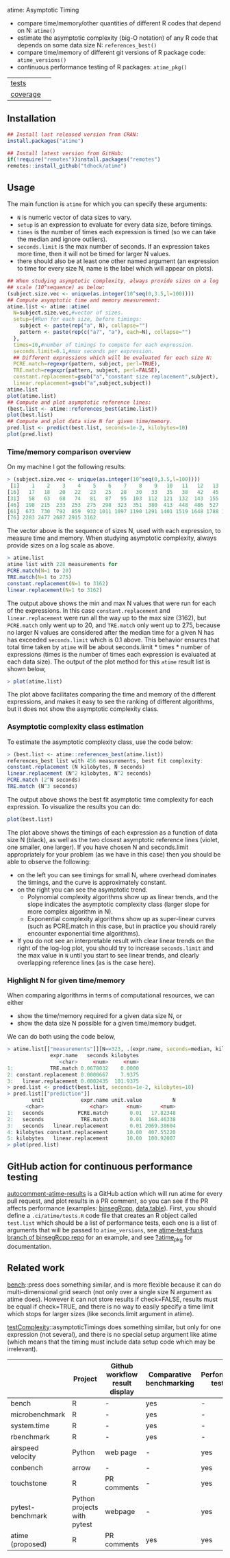 atime: Asymptotic Timing

- compare time/memory/other quantities of different R codes that depend on N: =atime()=
- estimate the asymptotic complexity (big-O notation) of any R code that depends on some data size N: =references_best()=
- compare time/memory of different git versions of R package code: =atime_versions()=
- continuous performance testing of R packages: =atime_pkg()=

| [[file:tests/testthat][tests]]    | [[https://github.com/tdhock/atime/actions][https://github.com/tdhock/atime/workflows/R-CMD-check/badge.svg]] |
| [[https://github.com/jimhester/covr][coverage]] | [[https://app.codecov.io/gh/tdhock/atime?branch=main][https://codecov.io/gh/tdhock/atime/branch/main/graph/badge.svg]]  |

** Installation

#+BEGIN_SRC R
  ## Install last released version from CRAN:
  install.packages("atime")

  ## Install latest version from GitHub:
  if(!require("remotes"))install.packages("remotes")
  remotes::install_github("tdhock/atime")
#+END_SRC

** Usage

The main function is =atime= for which you can specify these
arguments:
- =N= is numeric vector of data sizes to vary.
- =setup= is an expression to evaluate for every data size, before
  timings.
- =times= is the number of times each expression is timed (so we can
  take the median and ignore outliers).
- =seconds.limit= is the max number of seconds. If an expression takes
  more time, then it will not be timed for larger N values.
- there should also be at least one other named argument (an
  expression to time for every size N, name is the label which will
  appear on plots). 

#+BEGIN_SRC R
  ## When studying asymptotic complexity, always provide sizes on a log
  ## scale (10^sequence) as below:
  (subject.size.vec <- unique(as.integer(10^seq(0,3.5,l=100))))
  ## Compute asymptotic time and memory measurement:
  atime.list <- atime::atime(
    N=subject.size.vec,#vector of sizes.
    setup={#Run for each size, before timings:
      subject <- paste(rep("a", N), collapse="")
      pattern <- paste(rep(c("a?", "a"), each=N), collapse="")
    },
    times=10,#number of timings to compute for each expression.
    seconds.limit=0.1,#max seconds per expression.
    ## Different expressions which will be evaluated for each size N:
    PCRE.match=regexpr(pattern, subject, perl=TRUE),
    TRE.match=regexpr(pattern, subject, perl=FALSE),
    constant.replacement=gsub("a","constant size replacement",subject),
    linear.replacement=gsub("a",subject,subject))
  atime.list
  plot(atime.list)
  ## Compute and plot asymptotic reference lines:
  (best.list <- atime::references_best(atime.list))
  plot(best.list)
  ## Compute and plot data size N for given time/memory.
  pred.list <- predict(best.list, seconds=1e-2, kilobytes=10)
  plot(pred.list)
#+END_SRC

*** Time/memory comparison overview

On my machine I got the following results:

#+begin_src R
> (subject.size.vec <- unique(as.integer(10^seq(0,3.5,l=100))))
 [1]    1    2    3    4    5    6    7    8    9   10   11   12   13   14   15
[16]   17   18   20   22   23   25   28   30   33   35   38   42   45   49   53
[31]   58   63   68   74   81   87   95  103  112  121  132  143  155  168  183
[46]  198  215  233  253  275  298  323  351  380  413  448  486  527  572  620
[61]  673  730  792  859  932 1011 1097 1190 1291 1401 1519 1648 1788 1940 2104
[76] 2283 2477 2687 2915 3162
#+end_src

The vector above is the sequence of sizes N, used with each
expression, to measure time and memory. When studying asymptotic
complexity, always provide sizes on a log scale as above.

#+begin_src R
> atime.list
atime list with 228 measurements for
PCRE.match(N=1 to 20)
TRE.match(N=1 to 275)
constant.replacement(N=1 to 3162)
linear.replacement(N=1 to 3162)
#+end_src

The output above shows the min and max N values that were run for each
of the expressions. In this case =constant.replacement= and
=linear.replacement= were run all the way up to the max size (3162),
but =PCRE.match= only went up to 20, and =TRE.match= only went up to
275, because no larger N values are considered after the median time
for a given N has has exceeded =seconds.limit= which is 0.1
above. This behavior ensures that total time taken by =atime= will be
about seconds.limit * times * number of expressions (times is the
number of times each expression is evaluated at each data size). The
output of the plot method for this =atime= result list is shown below,

#+begin_src R
> plot(atime.list)
#+end_src

[[file:README-figure-compare.png]]

The plot above facilitates comparing the time and memory of the
different expressions, and makes it easy to see the ranking of
different algorithms, but it does not show the asymptotic complexity
class.

*** Asymptotic complexity class estimation

To estimate the asymptotic complexity class, use the code
below:

#+begin_src R
> (best.list <- atime::references_best(atime.list))
references_best list with 456 measurements, best fit complexity:
constant.replacement (N kilobytes, N seconds)
linear.replacement (N^2 kilobytes, N^2 seconds)
PCRE.match (2^N seconds)
TRE.match (N^3 seconds)
#+end_src

The output above shows the best fit asymptotic time complexity for
each expression. To visualize the results you can do:

#+BEGIN_SRC R
plot(best.list)
#+END_SRC

[[file:README-figure.png]]

The plot above shows the timings of each expression as a function of
data size N (black), as well as the two closest asymptotic reference
lines (violet, one smaller, one larger). If you have chosen N and
seconds.limit appropriately for your problem (as we have in this case)
then you should be able to observe the following:
- on the left you can see timings for small N, where overhead
  dominates the timings, and the curve is approximately constant.
- on the right you can see the asymptotic trend.
  - Polynomial complexity algorithms show up as linear trends, and the slope
    indicates the asymptotic complexity class (larger slope for
    more complex algorithm in N).
  - Exponential complexity algorithms show up as super-linear curves
    (such as PCRE.match in this case, but in practice you should
    rarely encounter exponential time algorithms).
- If you do not see an interpretable result with clear linear trends
  on the right of the log-log plot, you should try to increase
  =seconds.limit= and the max value in =N= until you start to see
  linear trends, and clearly overlapping reference lines (as is the
  case here).

*** Highlight N for given time/memory

When comparing algorithms in terms of computational resources, we can
either
- show the time/memory required for a given data size N, or
- show the data size N possible for a given time/memory budget.

We can do both using the code below,

#+begin_src R
> atime.list[["measurements"]][N==323, .(expr.name, seconds=median, kilobytes)]
              expr.name   seconds kilobytes
                 <char>     <num>     <num>
1:            TRE.match 0.0678032    0.0000
2: constant.replacement 0.0000667    7.9375
3:   linear.replacement 0.0002435  101.9375
> pred.list <- predict(best.list, seconds=1e-2, kilobytes=10)
> pred.list[["prediction"]]
        unit            expr.name unit.value          N
      <char>               <char>      <num>      <num>
1:   seconds           PCRE.match       0.01   17.82348
2:   seconds            TRE.match       0.01  168.46338
3:   seconds   linear.replacement       0.01 2069.38604
4: kilobytes constant.replacement      10.00  407.55220
5: kilobytes   linear.replacement      10.00  100.92007
> plot(pred.list)
#+end_src

[[file:README-predict.png]]

** GitHub action for continuous performance testing

[[https://github.com/marketplace/actions/autocomment-atime-results][autocomment-atime-results]] is a GitHub action which will run atime for
every pull request, and plot results in a PR comment, so you can see
if the PR affects performance (examples: [[https://github.com/Anirban166/binsegRcpp/pull/2#issuecomment-1986146565][binsegRcpp]], [[https://github.com/Rdatatable/data.table/pull/5427#issuecomment-2075471806][data.table]]).
First, you should define a =.ci/atime/tests.R= code file that creates an
R object called =test.list= which should be a list of performance
tests, each one is a list of arguments that will be passed to
=atime_versions=, see [[https://github.com/tdhock/binsegRcpp/blob/atime-test-funs/.ci/atime/tests.R][atime-test-funs branch of binsegRcpp repo]] for an
example, and see [[https://github.com/tdhock/atime/blob/main/man/atime_pkg.Rd][?atime_pkg]] for documentation.

** Related work

[[https://cloud.r-project.org/web/packages/bench/][bench]]::press does something similar, and is more flexible because it
can do multi-dimensional grid search (not only over a single size N
argument as atime does). However it can not store results if
check=FALSE, results must be equal if check=TRUE, and there is no way
to easily specify a time limit which stops for larger sizes (like
seconds.limit argument in atime).

[[https://github.com/Anirban166/testComplexity][testComplexity]]::asymptoticTimings does something similar, but only for
one expression (not several), and there is no special setup argument
like atime (which means that the timing must include data setup code
which may be irrelevant).


|               | Project                  | Github workflow result display | Comparative benchmarking | Performance testing |
|---------------|--------------------------|---------------------------------|--------------------------|---------------------|
| bench     | R                        | -                               | yes                      | -                   |
| microbenchmark | R                    | -                               | yes                      | -                   |
| system.time | R                      | -                               | yes                      | -                   |
| rbenchmark  | R                      | -                               | yes                      | -                   |
| airspeed velocity | Python            | web page                        | -                        | yes                 |
| conbench   | arrow                   | -                               | -                        | yes                 |
| touchstone  | R                      | PR comments                     | -                        | yes                 |
| pytest-benchmark | Python projects with pytest | webpage                        | -                        | yes                 |
| atime (proposed) | R                 | PR comments                     | yes                      | yes                 |


